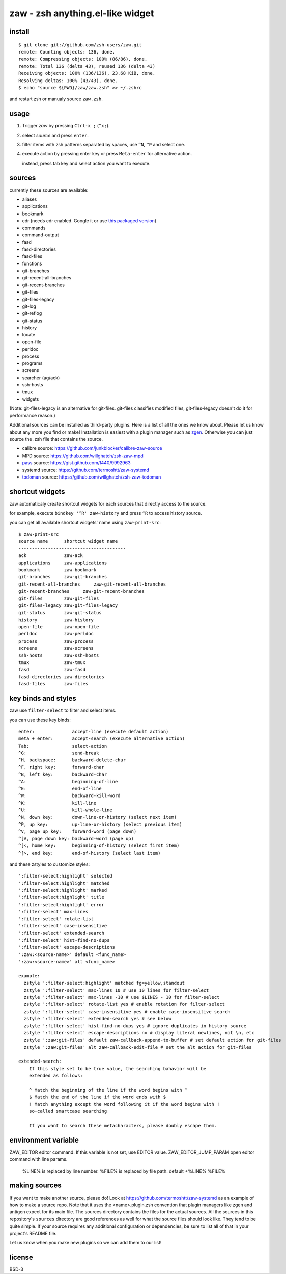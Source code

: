 =================================
zaw - zsh anything.el-like widget
=================================

install
=======

::

  $ git clone git://github.com/zsh-users/zaw.git
  remote: Counting objects: 136, done.
  remote: Compressing objects: 100% (86/86), done.
  remote: Total 136 (delta 43), reused 136 (delta 43)
  Receiving objects: 100% (136/136), 23.68 KiB, done.
  Resolving deltas: 100% (43/43), done.
  $ echo "source ${PWD}/zaw/zaw.zsh" >> ~/.zshrc

and restart zsh or manualy source ``zaw.zsh``.


usage
=====

1. Trigger `zaw` by pressing ``Ctrl-x ;`` (``^x;``).
2. select `source` and press ``enter``.
3. filter items with zsh patterns separated by spaces, use ``^N``, ``^P`` and select one.
4. execute action by pressing enter key or press ``Meta-enter`` for alternative action.

   instead, press tab key and select action you want to execute.


sources
=======

currently these sources are available:

- aliases
- applications
- bookmark
- cdr (needs cdr enabled.  Google it or use `this packaged version <https://github.com/willghatch/zsh-cdr>`_)
- commands
- command-output
- fasd
- fasd-directories
- fasd-files
- functions
- git-branches
- git-recent-all-branches
- git-recent-branches
- git-files
- git-files-legacy
- git-log
- git-reflog
- git-status
- history
- locate
- open-file
- perldoc
- process
- programs
- screens
- searcher (ag/ack)
- ssh-hosts
- tmux
- widgets

(Note: git-files-legacy is an alternative for git-files.
git-files classifies modified files, git-files-legacy doesn't do it for
performance reason.)

Additional sources can be installed as third-party plugins.  Here is a list of all
the ones we know about.  Please let us know about any more you find or make!
Installation is easiest with a plugin manager such as 
`zgen <https://github.com/tarjoilija/zgen>`_.  Otherwise you can just source the
.zsh file that contains the source.

- calibre source: https://github.com/junkblocker/calibre-zaw-source
- MPD source: https://github.com/willghatch/zsh-zaw-mpd
- `pass <http://www.passwordstore.org>`_ source: https://gist.github.com/f440/9992963
- systemd source: https://github.com/termoshtt/zaw-systemd
- `todoman <https://github.com/hobarrera/todoman>`_ source: https://github.com/willghatch/zsh-zaw-todoman

shortcut widgets
================

zaw automaticaly create shortcut widgets for each sources
that directly access to the source.

for example, execute ``bindkey '^R' zaw-history`` and
press ``^R`` to access history source.

you can get all available shortcut widgets' name using ``zaw-print-src``::

  $ zaw-print-src
  source name      shortcut widget name
  ----------------------------------------
  ack              zaw-ack
  applications     zaw-applications
  bookmark         zaw-bookmark
  git-branches     zaw-git-branches
  git-recent-all-branches     zaw-git-recent-all-branches
  git-recent-branches     zaw-git-recent-branches
  git-files        zaw-git-files
  git-files-legacy zaw-git-files-legacy
  git-status       zaw-git-status
  history          zaw-history
  open-file        zaw-open-file
  perldoc          zaw-perldoc
  process          zaw-process
  screens          zaw-screens
  ssh-hosts        zaw-ssh-hosts
  tmux             zaw-tmux
  fasd             zaw-fasd
  fasd-directories zaw-directories
  fasd-files       zaw-files


key binds and styles
====================

zaw use ``filter-select`` to filter and select items.

you can use these key binds::

  enter:              accept-line (execute default action)
  meta + enter:       accept-search (execute alternative action)
  Tab:                select-action
  ^G:                 send-break
  ^H, backspace:      backward-delete-char
  ^F, right key:      forward-char
  ^B, left key:       backward-char
  ^A:                 beginning-of-line
  ^E:                 end-of-line
  ^W:                 backward-kill-word
  ^K:                 kill-line
  ^U:                 kill-whole-line
  ^N, down key:       down-line-or-history (select next item)
  ^P, up key:         up-line-or-history (select previous item)
  ^V, page up key:    forward-word (page down)
  ^[V, page down key: backward-word (page up)
  ^[<, home key:      beginning-of-history (select first item)
  ^[>, end key:       end-of-history (select last item)

and these zstyles to customize styles::

  ':filter-select:highlight' selected
  ':filter-select:highlight' matched
  ':filter-select:highlight' marked
  ':filter-select:highlight' title
  ':filter-select:highlight' error
  ':filter-select' max-lines
  ':filter-select' rotate-list
  ':filter-select' case-insensitive
  ':filter-select' extended-search
  ':filter-select' hist-find-no-dups
  ':filter-select' escape-descriptions
  ':zaw:<source-name>' default <func_name>
  ':zaw:<source-name>' alt <func_name>

  example:
    zstyle ':filter-select:highlight' matched fg=yellow,standout
    zstyle ':filter-select' max-lines 10 # use 10 lines for filter-select
    zstyle ':filter-select' max-lines -10 # use $LINES - 10 for filter-select
    zstyle ':filter-select' rotate-list yes # enable rotation for filter-select
    zstyle ':filter-select' case-insensitive yes # enable case-insensitive search
    zstyle ':filter-select' extended-search yes # see below
    zstyle ':filter-select' hist-find-no-dups yes # ignore duplicates in history source
    zstyle ':filter-select' escape-descriptions no # display literal newlines, not \n, etc
    zstyle ':zaw:git-files' default zaw-callback-append-to-buffer # set default action for git-files
    zstyle ':zaw:git-files' alt zaw-callback-edit-file # set the alt action for git-files

  extended-search:
      If this style set to be true value, the searching bahavior will be
      extended as follows:
  
      ^ Match the beginning of the line if the word begins with ^
      $ Match the end of the line if the word ends with $
      ! Match anything except the word following it if the word begins with !
      so-called smartcase searching
  
      If you want to search these metacharacters, please doubly escape them.

environment variable
====================

ZAW_EDITOR              editor command. If this variable is not set, use EDITOR value.
ZAW_EDITOR_JUMP_PARAM   open editor command with line params.
                        %LINE% is replaced by line number.
                        %FILE% is replaced by file path.
                        default +%LINE% %FILE%


making sources
==============

If you want to make another source, please do!  Look at https://github.com/termoshtt/zaw-systemd
as an example of how to make a source repo.  Note that it uses the <name>.plugin.zsh
convention that plugin managers like zgen and antigen expect for its main file.
The sources directory contains the files for the actual sources.  All the sources
in this repository's ``sources`` directory are good references as well for what
the source files should look like.  They tend to be quite simple.
If your source requires any additional configuration or dependencies, be sure to
list all of that in your project's README file.

Let us know when you make new plugins so we can add them to our list!

license
=======

BSD-3
